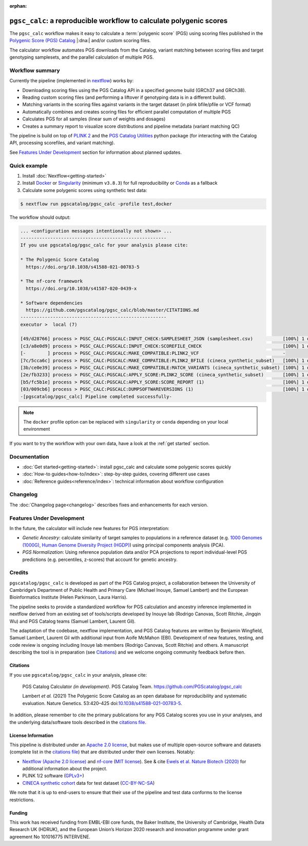 :orphan:
   
``pgsc_calc``: a reproducible workflow to calculate polygenic scores
====================================================================

The ``pgsc_calc`` workflow makes it easy to calculate a :term:`polygenic score` (PGS) using
scoring files published in the `Polygenic Score (PGS) Catalog`_ |:dna:|
and/or custom scoring files.

The calculator workflow automates PGS downloads from the Catalog,
variant matching between scoring files and target genotyping samplesets,
and the parallel calculation of multiple PGS.

.. _`Polygenic Score (PGS) Catalog`: https://www.pgscatalog.org/

Workflow summary
----------------

Currently the pipeline (implemented in `nextflow`_) works by:

- Downloading scoring files using the PGS Catalog API in a specified genome build (GRCh37 and GRCh38).
- Reading custom scoring files (and performing a liftover if genotyping data is in a different build).
- Matching variants in the scoring files against variants in the target dataset (in plink bfile/pfile or VCF format)
- Automatically combines and creates scoring files for efficient parallel computation of multiple PGS
- Calculates PGS for all samples (linear sum of weights and dosages)
- Creates a summary report to visualize score distributions and pipeline metadata (variant matching QC)

The pipeline is build on top of `PLINK 2`_ and the `PGS Catalog Utilities`_ python package (for interacting
with the Catalog API, processing scorefiles, and variant matching).

See `Features Under Development <Features Under Development_>`_ section for information
about planned updates.

.. _nextflow: https://www.nextflow.io
.. _PLINK 2: https://www.cog-genomics.org/plink/2.0/
.. _PGS Catalog Utilities: https://github.com/PGScatalog/pgscatalog_utils

Quick example
-------------

1. Install :doc:`Nextflow<getting-started>`
2. Install `Docker`_ or `Singularity`_ (minimum ``v3.8.3``) for full
   reproducibility or `Conda`_ as a fallback
3. Calculate some polygenic scores using synthetic test data:

.. code-block:: console

    $ nextflow run pgscatalog/pgsc_calc -profile test,docker

The workflow should output:

.. code-block:: console

    ... <configuration messages intentionally not shown> ...
    ------------------------------------------------------
    If you use pgscatalog/pgsc_calc for your analysis please cite:

    * The Polygenic Score Catalog
      https://doi.org/10.1038/s41588-021-00783-5

    * The nf-core framework
      https://doi.org/10.1038/s41587-020-0439-x

    * Software dependencies
      https://github.com/pgscatalog/pgsc_calc/blob/master/CITATIONS.md
    ------------------------------------------------------
    executor >  local (7)

    [49/d28766] process > PGSC_CALC:PGSCALC:INPUT_CHECK:SAMPLESHEET_JSON (samplesheet.csv)           [100%] 1 of 1 ✔
    [c3/a8e0d9] process > PGSC_CALC:PGSCALC:INPUT_CHECK:SCOREFILE_CHECK                              [100%] 1 of 1 ✔
    [-        ] process > PGSC_CALC:PGSCALC:MAKE_COMPATIBLE:PLINK2_VCF                               -
    [7c/5cca6c] process > PGSC_CALC:PGSCALC:MAKE_COMPATIBLE:PLINK2_BFILE (cineca_synthetic_subset)   [100%] 1 of 1 ✔
    [3b/ce0e39] process > PGSC_CALC:PGSCALC:MAKE_COMPATIBLE:MATCH_VARIANTS (cineca_synthetic_subset) [100%] 1 of 1 ✔
    [2e/fb3233] process > PGSC_CALC:PGSCALC:APPLY_SCORE:PLINK2_SCORE (cineca_synthetic_subset)       [100%] 1 of 1 ✔
    [b5/fc5b1e] process > PGSC_CALC:PGSCALC:APPLY_SCORE:SCORE_REPORT (1)                             [100%] 1 of 1 ✔
    [03/009cb6] process > PGSC_CALC:PGSCALC:DUMPSOFTWAREVERSIONS (1)                                 [100%] 1 of 1 ✔
    -[pgscatalog/pgsc_calc] Pipeline completed successfully-
                
.. note:: The ``docker`` profile option can be replaced with ``singularity`` or
          ``conda`` depending on your local environment

.. _`Docker`: https://docs.docker.com/get-docker/
.. _`Singularity`: https://sylabs.io/
.. _`Conda`: https://conda.io

If you want to try the workflow with your own data, have a look at the
:ref:`get started` section.

Documentation
-------------

- :doc:`Get started<getting-started>`: install pgsc_calc and calculate some polygenic scores quickly
- :doc:`How-to guides<how-to/index>`: step-by-step guides, covering different use cases
- :doc:`Reference guides<reference/index>`: technical information about workflow configuration


Changelog
---------

The :doc:`Changelog page<changelog>` describes fixes and enhancements for each version.

Features Under Development
--------------------------

In the future, the calculator will include new features for PGS interpretation:

- *Genetic Ancestry*: calculate similarity of target samples to populations in a
  reference dataset (e.g. `1000 Genomes (1000G)`_, `Human Genome Diversity Project (HGDP)`_)
  using principal components analysis (PCA).
- *PGS Normalization*: Using reference population data and/or PCA projections to report
  individual-level PGS predictions (e.g. percentiles, z-scores) that account for genetic ancestry.

.. _1000 Genomes (1000G): http://www.nature.com/nature/journal/v526/n7571/full/nature15393.html
.. _Human Genome Diversity Project (HGDP): https://www.ncbi.nlm.nih.gov/pmc/articles/PMC7115999/


Credits
-------

``pgscatalog/pgsc_calc`` is developed as part of the PGS Catalog project, a
collaboration between the University of Cambridge’s Department of Public Health
and Primary Care (Michael Inouye, Samuel Lambert) and the European
Bioinformatics Institute (Helen Parkinson, Laura Harris).

The pipeline seeks to provide a standardized workflow for PGS calculation and
ancestry inference implemented in nextflow derived from an existing set of
tools/scripts developed by Inouye lab (Rodrigo Canovas, Scott Ritchie, Jingqin
Wu) and PGS Catalog teams (Samuel Lambert, Laurent Gil).

The adaptation of the codebase, nextflow implementation, and PGS Catalog features
are written by Benjamin Wingfield, Samuel Lambert, Laurent Gil with additional input
from Aoife McMahon (EBI). Development of new features, testing, and code review
is ongoing including Inouye lab members (Rodrigo Canovas, Scott Ritchie) and others. A
manuscript describing the tool is in preparation (see `Citations <Citations_>`_) and we
welcome ongoing community feedback before then.

Citations
~~~~~~~~~

If you use ``pgscatalog/pgsc_calc`` in your analysis, please cite:

    PGS Catalog Calculator `(in development)`. PGS Catalog
    Team. https://github.com/PGScatalog/pgsc_calc

    Lambert `et al.` (2021) The Polygenic Score Catalog as an open database for
    reproducibility and systematic evaluation.  Nature Genetics. 53:420–425
    doi:`10.1038/s41588-021-00783-5`_.

In addition, please remember to cite the primary publications for any PGS Catalog scores
you use in your analyses, and the underlying data/software tools described in the `citations file`_.

.. _citations file: https://github.com/PGScatalog/pgsc_calc/blob/master/CITATIONS.md
.. _10.1038/s41588-021-00783-5: https://doi.org/10.1038/s41588-021-00783-5


License Information
~~~~~~~~~~~~~~~~~~~

This pipeline is distributed  under an `Apache 2.0 license`_, but makes use of
multiple open-source software and datasets (complete list in the `citations file`_)
that are distributed under their own licenses. Notably:

- `Nextflow (Apache 2.0 license)`_ and `nf-core`_ (`MIT license`_). See & cite
  `Ewels et al. Nature Biotech (2020)`_ for additional information about the project.
- PLINK 1/2 software (`GPLv3+`_)
- `CINECA synthetic cohort <https://doi.org/10.5281/zenodo.5082689>`_ data for test dataset (`CC-BY-NC-SA <https://creativecommons.org/licenses/by-nc-sa/4.0/>`_)

We note that it is up to end-users to ensure that their use of the pipeline
and test data conforms to the license restrictions.

.. _GPLv3+: https://www.cog-genomics.org/plink/2.0/dev
.. _Nextflow (Apache 2.0 license): https://github.com/nextflow-io/nextflow/blob/master/COPYING
.. _MIT license: https://github.com/nf-core/tools/blob/master/LICENSE
.. _nf-core: https://nf-co.re
.. _Apache 2.0 license: https://github.com/PGScatalog/pgsc_calc/blob/master/LICENSE
.. _Ewels et al. Nature Biotech (2020): https://doi.org/10.1038/s41587-020-0439-x

Funding
~~~~~~~

This work has received funding from EMBL-EBI core funds, the Baker Institute,
the University of Cambridge, Health Data Research UK (HDRUK), and the European
Union’s Horizon 2020 research and innovation programme under grant agreement No
101016775 INTERVENE.

